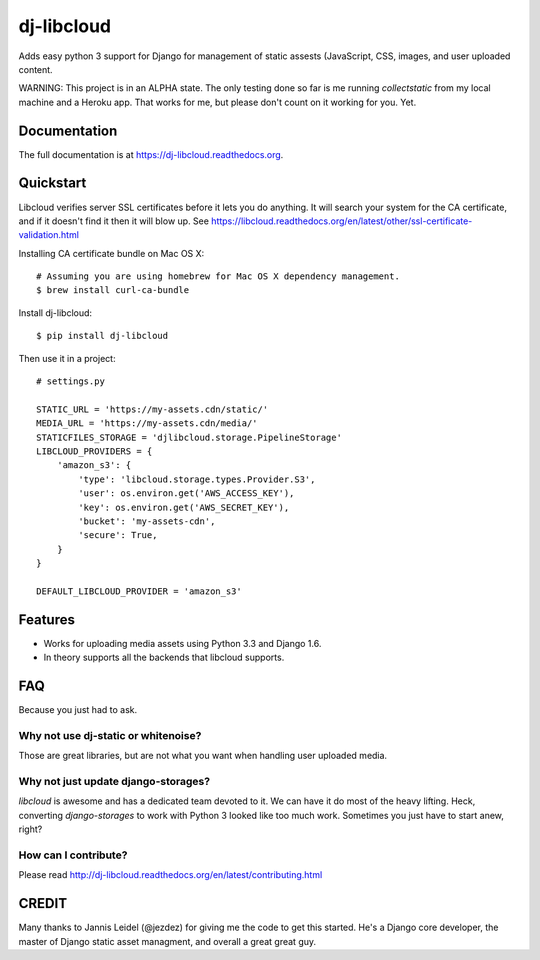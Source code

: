 =============================
dj-libcloud
=============================

.. image:: https://badge.fury.io/py/dj-libcloud.png
    :target: https://badge.fury.io/py/dj-libcloud

Adds easy python 3 support for Django for management of static assests (JavaScript, CSS, images, and user uploaded content.

WARNING: This project is in an ALPHA state. The only testing done so far is me running `collectstatic` from my local machine and a Heroku app. That works for me, but please don't count on it working for you. Yet.  

Documentation
-------------

The full documentation is at https://dj-libcloud.readthedocs.org.


Quickstart
------------------------

Libcloud verifies server SSL certificates before it lets you do anything. It will search your system for the CA certificate, and if it doesn't find it then it will blow up. See https://libcloud.readthedocs.org/en/latest/other/ssl-certificate-validation.html

Installing CA certificate bundle on Mac OS X::

    # Assuming you are using homebrew for Mac OS X dependency management.
    $ brew install curl-ca-bundle

Install dj-libcloud::

    $ pip install dj-libcloud

Then use it in a project::

    # settings.py

    STATIC_URL = 'https://my-assets.cdn/static/'
    MEDIA_URL = 'https://my-assets.cdn/media/'
    STATICFILES_STORAGE = 'djlibcloud.storage.PipelineStorage'
    LIBCLOUD_PROVIDERS = {
        'amazon_s3': {
            'type': 'libcloud.storage.types.Provider.S3',
            'user': os.environ.get('AWS_ACCESS_KEY'),
            'key': os.environ.get('AWS_SECRET_KEY'),
            'bucket': 'my-assets-cdn',  
            'secure': True,
        }
    }

    DEFAULT_LIBCLOUD_PROVIDER = 'amazon_s3'

Features
--------

* Works for uploading media assets using Python 3.3 and Django 1.6.
* In theory supports all the backends that libcloud supports.

FAQ
-----

Because you just had to ask.

Why not use dj-static or whitenoise?
~~~~~~~~~~~~~~~~~~~~~~~~~~~~~~~~~~~~~

Those are great libraries, but are not what you want when handling user uploaded media.

Why not just update django-storages?
~~~~~~~~~~~~~~~~~~~~~~~~~~~~~~~~~~~~

`libcloud` is awesome and has a dedicated team devoted to it. We can have it do most of the heavy lifting. Heck, converting `django-storages` to work with Python 3 looked like too much work. Sometimes you just have to start anew, right?

How can I contribute?
~~~~~~~~~~~~~~~~~~~~~

Please read http://dj-libcloud.readthedocs.org/en/latest/contributing.html


CREDIT
------

Many thanks to Jannis Leidel (@jezdez) for giving me the code to get this started. He's a Django core developer, the master of Django static asset managment, and overall a great great guy.
